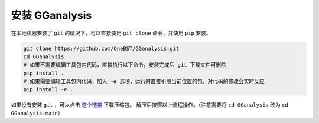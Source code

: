 .. _install_gganalysis:

安装 GGanalysis
========================

在本地机器安装了 ``git`` 的情况下，可以直接使用 ``git clone`` 命令，并使用 ``pip`` 安装。

.. code:: shell

    git clone https://github.com/OneBST/GGanalysis.git
    cd GGanalysis
    # 如果不需要编辑工具包内代码，直接执行以下命令，安装完成后 git 下载文件可删除
    pip install .
    # 如果需要编辑工具包内代码，加入 -e 选项，运行时直接引用当前位置的包，对代码的修改会实时反应
    pip install -e .

如果没有安装 ``git`` ，可以点击 `这个链接 <https://github.com/OneBST/GGanalysis/archive/refs/heads/main.zip>`_ 下载压缩包。
解压后按照以上流程操作。（注意需要将 ``cd GGanalysis`` 改为 ``cd GGanalysis-main``）



